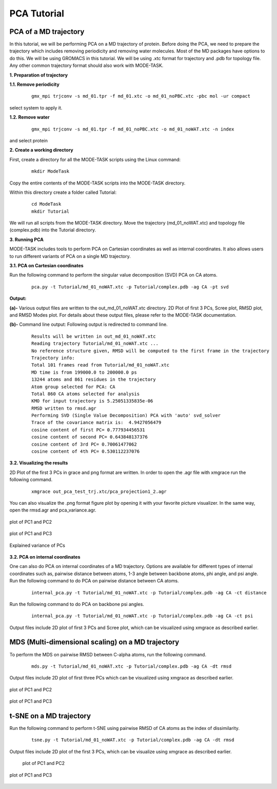 PCA Tutorial
====================================

PCA of a MD trajectory
-------------------------------

In this tutorial, we will be performing PCA on a MD trajectory of protein. Before doing the PCA, we need to prepare the trajectory which includes removing periodicity and removing water molecules. Most of the MD packages have options to do this. We will be using GROMACS in this tutorial. We will be using .xtc format for trajectory and .pdb for topology file. Any other common trajectory format should also work with MODE-TASK. 

**1. Preparation of trajectory**

**1.1. Remove periodicity**

 ::

	gmx_mpi trjconv -s md_01.tpr -f md_01.xtc -o md_01_noPBC.xtc -pbc mol -ur compact

select system to apply it. 

**1.2. Remove water**

 ::
	
	gmx_mpi trjconv -s md_01.tpr -f md_01_noPBC.xtc -o md_01_noWAT.xtc -n index

and select protein

**2. Create a working directory**

First, create a directory for all the MODE-TASK scripts using the Linux command:

 ::

	mkdir ModeTask

Copy the entire contents of the MODE-TASK scripts into the MODE-TASK directory.

Within this directory create a folder called Tutorial:

 ::

	cd ModeTask
	mkdir Tutorial

We will run all scripts from the MODE-TASK directory. Move the trajectory (md_01_noWAT.xtc) and topology file (complex.pdb) into the Tutorial directory.   

**3. Running PCA**

MODE-TASK includes tools to perform PCA on Cartesian coordinates as well as internal coordinates. It also allows users to run different variants of PCA on a single MD trajectory. 

**3.1. PCA on Cartesian coordinates**

Run the following command to perform the singular value decomposition (SVD) PCA on CA atoms.

 ::

	pca.py -t Tutorial/md_01_noWAT.xtc -p Tutorial/complex.pdb -ag CA -pt svd

**Output:**

**(a)-** Various output files are written to the out_md_01_noWAT.xtc directory. 
2D Plot of first 3 PCs, Scree plot, RMSD plot, and RMSD Modes plot. 
For details about these output files, please refer to the MODE-TASK documentation. 

**(b)-** Command line output: Following output is redirected to command line. 

 ::

	Results will be written in out_md_01_noWAT.xtc
	Reading trajectory Tutorial/md_01_noWAT.xtc ...
	No reference structure given, RMSD will be computed to the first frame in the trajectory
	Trajectory info:
	Total 101 frames read from Tutorial/md_01_noWAT.xtc
	MD time is from 199000.0 to 200000.0 ps
	13244 atoms and 861 residues in the trajectory
	Atom group selected for PCA: CA
	Total 860 CA atoms selected for analysis
	KMO for input trajectory is 5.25051335835e-06
	RMSD written to rmsd.agr
	Performing SVD (Single Value Decomposition) PCA with 'auto' svd_solver
	Trace of the covariance matrix is:  4.9427056479
	cosine content of first PC= 0.777934456531
	cosine content of second PC= 0.643848137376
	cosine content of 3rd PC= 0.70061477062
	cosine content of 4th PC= 0.530112237076



**3.2. Visualizing the results**

2D Plot of the first 3 PCs in grace and png format are written. In order to open the .agr file with xmgrace run the following command.

 ::

	xmgrace out_pca_test_trj.xtc/pca_projection1_2.agr

You can also visualize the .png format figure plot by opening it with your favorite picture visualizer.  In the same way, open the rmsd.agr and pca_variance.agr. 


.. figure:: ../img/pca_tut1.png
   :align: center

   plot of PC1 and PC2 


.. figure:: ../img/pca_tut2.png
   :align: center

   plot of PC1 and PC3

.. figure:: ../img/pca_tut3.png
   :align: center

   Explained variance of PCs 



**3.2. PCA on internal coordinates**

One can also do PCA on internal coordinates of a MD trajectory. Options are available for different types of internal coordinates such as, pairwise distance between atoms, 1-3 angle between backbone atoms, phi angle, and psi angle. Run the following command to do PCA on pairwise distance between CA atoms. 

 ::

	internal_pca.py -t Tutorial/md_01_noWAT.xtc -p Tutorial/complex.pdb -ag CA -ct distance

Run the following command to do PCA on backbone psi angles.
 
 ::

	internal_pca.py -t Tutorial/md_01_noWAT.xtc -p Tutorial/complex.pdb -ag CA -ct psi

Output files include 2D plot of first 3 PCs and Scree plot, which can be visualized using xmgrace as described earlier. 

MDS (Multi-dimensional scaling) on a MD trajectory
----------------------------------------------------

To perform the MDS on pairwise RMSD between C-alpha atoms, run the following command.

 ::

	mds.py -t Tutorial/md_01_noWAT.xtc -p Tutorial/complex.pdb -ag CA -dt rmsd

Output files include 2D plot of first three PCs which can be visualized using xmgrace as described earlier.

.. figure:: ../img/mmds1.png
   :align: center

   plot of PC1 and PC2  

.. figure:: ../img/mmds2.png
   :align: center

   plot of PC1 and PC3  

t-SNE on a MD trajectory
-------------------------------

Run the following command to perform t-SNE using pairwise RMSD of CA atoms as the index of dissimilarity.

 ::

	tsne.py -t Tutorial/md_01_noWAT.xtc -p Tutorial/complex.pdb -ag CA -dt rmsd

Output files include 2D plot of the first 3 PCs, which can be visualize using xmgrace as described earlier. 

 .. figure:: ../img/tsne1.png
   :align: center

   plot of PC1 and PC2  

.. figure:: ../img/tsne2.png
   :align: center

   plot of PC1 and PC3  

